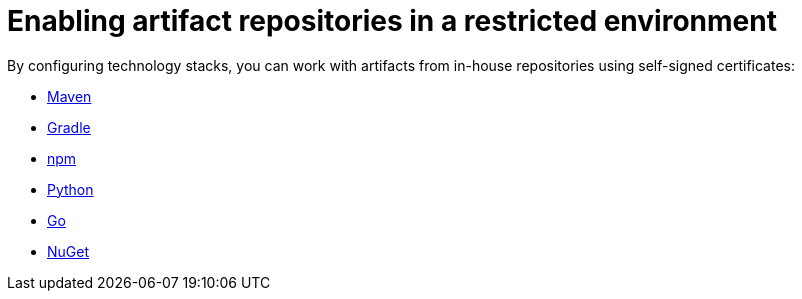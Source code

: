 :_content-type: ASSEMBLY
:navtitle: Enabling artifact repositories in a restricted environment
:description: Enabling artifact repositories in a restricted environment
:keywords: artifact-repositories, artifact-repository, maven, gradle, nuget, python, go, npm
:page-aliases: .:using-artifact-repositories-in-a-restricted-environment

[id="enabling-artifact-repositories-in-a-restricted-environment_{context}"]
= Enabling artifact repositories in a restricted environment

By configuring technology stacks, you can work with artifacts from in-house repositories using self-signed certificates:

*** xref:enabling-maven-artifact-repositories.adoc[Maven]
*** xref:enabling-gradle-artifact-repositories.adoc[Gradle]
*** xref:enabling-npm-artifact-repositories.adoc[npm]
*** xref:enabling-python-artifact-repositories.adoc[Python]
*** xref:enabling-go-artifact-repositories.adoc[Go]
*** xref:enabling-nuget-artifact-repositories.adoc[NuGet]